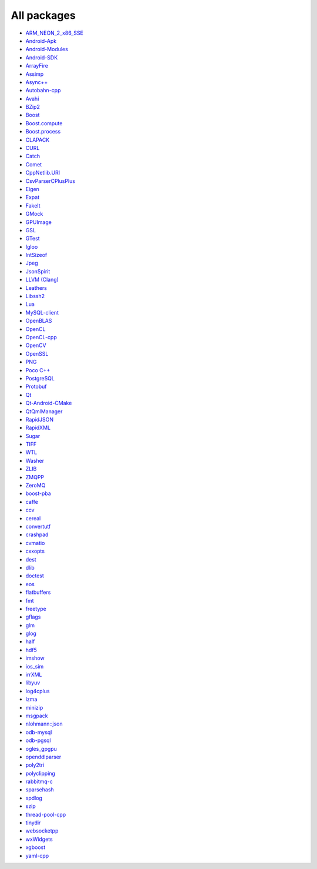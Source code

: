 All packages
------------

* `ARM_NEON_2_x86_SSE <https://github.com/ruslo/hunter/wiki/pkg.ARM_NEON_2_x86_SSE>`__
* `Android-Apk <https://github.com/ruslo/hunter/wiki/pkg.android.apk>`__
* `Android-Modules <https://github.com/ruslo/hunter/wiki/pkg.android.modules>`__
* `Android-SDK <https://github.com/ruslo/hunter/wiki/pkg.android.sdk>`__
* `ArrayFire <https://github.com/ruslo/hunter/wiki/pkg.arrayfire>`__
* `Assimp <https://github.com/ruslo/hunter/wiki/pkg.assimp>`__
* `Async++ <https://github.com/ruslo/hunter/wiki/pkg.async>`__
* `Autobahn-cpp <https://github.com/ruslo/hunter/wiki/pkg.autobahn-cpp>`__
* `Avahi <https://github.com/ruslo/hunter/wiki/pkg.avahi>`__
* `BZip2 <https://github.com/ruslo/hunter/wiki/pkg.bzip2>`__
* `Boost <https://github.com/ruslo/hunter/wiki/pkg.boost>`__
* `Boost.compute <https://github.com/ruslo/hunter/wiki/pkg.boost.compute>`__
* `Boost.process <https://github.com/ruslo/hunter/wiki/pkg.boost.process>`__
* `CLAPACK <https://github.com/ruslo/hunter/wiki/pkg.clapack>`__
* `CURL <https://github.com/ruslo/hunter/wiki/pkg.curl>`__
* `Catch <https://github.com/ruslo/hunter/wiki/pkg.catch>`__
* `Comet <https://github.com/ruslo/hunter/wiki/pkg.comet>`__
* `CppNetlib.URI <https://github.com/ruslo/hunter/wiki/pkg.cppnetlib.uri>`__
* `CsvParserCPlusPlus <https://github.com/ruslo/hunter/wiki/pkg.csvparsercplusplus>`__
* `Eigen <https://github.com/ruslo/hunter/wiki/pkg.eigen>`__
* `Expat <https://github.com/ruslo/hunter/wiki/pkg.expat>`__
* `FakeIt <https://github.com/ruslo/hunter/wiki/pkg.fakeit>`__
* `GMock <https://github.com/ruslo/hunter/wiki/pkg.gtest>`__
* `GPUImage <https://github.com/ruslo/hunter/wiki/pkg.gpuimage>`__
* `GSL <https://github.com/ruslo/hunter/wiki/pkg.gsl>`__
* `GTest <https://github.com/ruslo/hunter/wiki/pkg.gtest>`__
* `Igloo <https://github.com/ruslo/hunter/wiki/pkg.igloo>`__
* `IntSizeof <https://github.com/ruslo/hunter/wiki/pkg.intsizeof>`__
* `Jpeg <https://github.com/ruslo/hunter/wiki/pkg.jpeg>`__
* `JsonSpirit <https://github.com/ruslo/hunter/wiki/pkg.jsonspirit>`__
* `LLVM (Clang) <https://github.com/ruslo/hunter/wiki/pkg.llvm.clang>`__
* `Leathers <https://github.com/ruslo/hunter/wiki/pkg.leathers>`__
* `Libssh2 <https://github.com/ruslo/hunter/wiki/pkg.libssh2>`__
* `Lua <https://github.com/ruslo/hunter/wiki/pkg.lua>`__
* `MySQL-client <https://github.com/ruslo/hunter/wiki/pkg.mysql.client>`__
* `OpenBLAS <https://github.com/ruslo/hunter/wiki/pkg.openblas>`__
* `OpenCL <https://github.com/ruslo/hunter/wiki/pkg.opencl>`__
* `OpenCL-cpp <https://github.com/ruslo/hunter/wiki/pkg.opencl-cpp>`__
* `OpenCV <https://github.com/ruslo/hunter/wiki/pkg.opencv>`__
* `OpenSSL <https://github.com/ruslo/hunter/wiki/pkg.openssl>`__
* `PNG <https://github.com/ruslo/hunter/wiki/pkg.png>`__
* `Poco C++ <https://github.com/ruslo/hunter/wiki/pkg.pococpp>`__
* `PostgreSQL <https://github.com/ruslo/hunter/wiki/pkg.postgresql>`__
* `Protobuf <https://github.com/ruslo/hunter/wiki/pkg.protobuf>`__
* `Qt <https://github.com/ruslo/hunter/wiki/pkg.qt>`__
* `Qt-Android-CMake <https://github.com/ruslo/hunter/wiki/pkg.qt.android.cmake>`__
* `QtQmlManager <https://github.com/ruslo/hunter/wiki/pkg.qt.qml.manager>`__
* `RapidJSON <https://github.com/ruslo/hunter/wiki/pkg.rapidjson>`__
* `RapidXML <https://github.com/ruslo/hunter/wiki/pkg.rapidxml>`__
* `Sugar <https://github.com/ruslo/hunter/wiki/pkg.sugar>`__
* `TIFF <https://github.com/ruslo/hunter/wiki/pkg.tiff>`__
* `WTL <https://github.com/ruslo/hunter/wiki/pkg.wtl>`__
* `Washer <https://github.com/ruslo/hunter/wiki/pkg.washer>`__
* `ZLIB <https://github.com/ruslo/hunter/wiki/pkg.zlib>`__
* `ZMQPP <https://github.com/ruslo/hunter/wiki/pkg.zmqpp>`__
* `ZeroMQ <https://github.com/ruslo/hunter/wiki/pkg.zeromq>`__
* `boost-pba <https://github.com/ruslo/hunter/wiki/pkg.boost-pba>`__
* `caffe <https://github.com/ruslo/hunter/wiki/pkg.caffe>`__
* `ccv <https://github.com/ruslo/hunter/wiki/pkg.ccv>`__
* `cereal <https://github.com/ruslo/hunter/wiki/pkg.cereal>`__
* `convertutf <https://github.com/ruslo/hunter/wiki/pkg.convertutf>`__
* `crashpad <https://github.com/ruslo/hunter/wiki/pkg.crashpad>`__
* `cvmatio <https://github.com/ruslo/hunter/wiki/pkg.cvmatio>`__
* `cxxopts <https://github.com/ruslo/hunter/wiki/pkg.cxxopts>`__
* `dest <https://github.com/ruslo/hunter/wiki/pkg.dest>`__
* `dlib <https://github.com/ruslo/hunter/wiki/pkg.dlib>`__
* `doctest <https://github.com/ruslo/hunter/wiki/pkg.doctest>`__
* `eos <https://github.com/ruslo/hunter/wiki/pkg.eos>`__
* `flatbuffers <https://github.com/ruslo/hunter/wiki/pkg.flatbuffers>`__
* `fmt <https://github.com/ruslo/hunter/wiki/pkg.fmt>`__
* `freetype <https://github.com/ruslo/hunter/wiki/pkg.freetype>`__
* `gflags <https://github.com/ruslo/hunter/wiki/pkg.gflags>`__
* `glm <https://github.com/ruslo/hunter/wiki/pkg.glm>`__
* `glog <https://github.com/ruslo/hunter/wiki/pkg.glog>`__
* `half <https://github.com/ruslo/hunter/wiki/pkg.half>`__
* `hdf5 <https://github.com/ruslo/hunter/wiki/pkg.hdf5>`__
* `imshow <https://github.com/ruslo/hunter/wiki/pkg.imshow>`__
* `ios_sim <https://github.com/ruslo/hunter/wiki/pkg.ios_sim>`__
* `irrXML <https://github.com/ruslo/hunter/wiki/pkg.irrXML>`__
* `libyuv <https://github.com/ruslo/hunter/wiki/pkg.libyuv>`__
* `log4cplus <https://github.com/ruslo/hunter/wiki/pkg.log4cplus>`__
* `lzma <https://github.com/ruslo/hunter/wiki/pkg.lzma>`__
* `minizip <https://github.com/ruslo/hunter/wiki/pkg.minizip>`__
* `msgpack <https://github.com/ruslo/hunter/wiki/pkg.msgpack>`__
* `nlohmann::json <https://github.com/ruslo/hunter/wiki/pkg.nlohmann-json>`__
* `odb-mysql <https://github.com/ruslo/hunter/wiki/pkg.odb-mysql>`__
* `odb-pgsql <https://github.com/ruslo/hunter/wiki/pkg.odb-pgsql>`__
* `ogles_gpgpu <https://github.com/ruslo/hunter/wiki/pkg.ogles_gpgpu>`__
* `openddlparser <https://github.com/ruslo/hunter/wiki/pkg.openddlparser>`__
* `poly2tri <https://github.com/ruslo/hunter/wiki/pkg.poly2tri>`__
* `polyclipping <https://github.com/ruslo/hunter/wiki/pkg.polyclipping>`__
* `rabbitmq-c <https://github.com/ruslo/hunter/wiki/pkg.rabbitmq.c>`__
* `sparsehash <https://github.com/ruslo/hunter/wiki/pkg.sparsehash>`__
* `spdlog <https://github.com/ruslo/hunter/wiki/pkg.spdlog>`__
* `szip <https://github.com/ruslo/hunter/wiki/pkg.szip>`__
* `thread-pool-cpp <https://github.com/ruslo/hunter/wiki/pkg.thread-pool-cpp>`__
* `tinydir <https://github.com/ruslo/hunter/wiki/pkg.tinydir>`__
* `websocketpp <https://github.com/ruslo/hunter/wiki/pkg.websocketpp>`__
* `wxWidgets <https://github.com/ruslo/hunter/wiki/pkg.wxwidgets>`__
* `xgboost <https://github.com/ruslo/hunter/wiki/pkg.xgboost>`__
* `yaml-cpp <https://github.com/ruslo/hunter/wiki/pkg.yaml-cpp>`__
